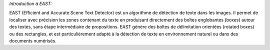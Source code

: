 *Introduction à EAST:*

EAST (Efficient and Accurate Scene Text Detector) est un algorithme de détection de texte dans les images. Il permet de localiser avec précision les zones contenant du texte en produisant directement des boîtes englobantes (boxes) autour des textes, sans étape intermédiaire de propositions. EAST génère des boîtes de délimitation orientées (rotated boxes) ou des rectangles, et est particulièrement adapté à la détection de texte en environnement naturel ou dans des documents numérisés.

